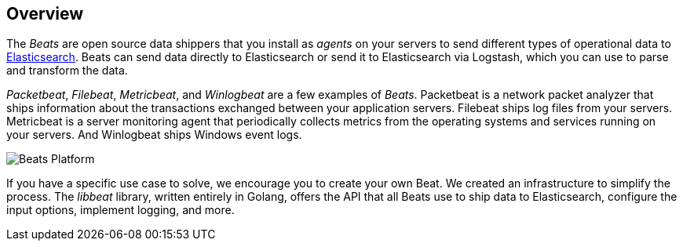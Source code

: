 == Overview

The _Beats_ are open source data shippers that you install as _agents_ on
your servers to send different types of operational data to
https://www.elastic.co/products/elasticsearch[Elasticsearch]. Beats can
send data directly to Elasticsearch or send it to Elasticsearch via Logstash, which
you can use to parse and transform the data.

_Packetbeat_, _Filebeat_, _Metricbeat_, and _Winlogbeat_ are a few examples of _Beats_. Packetbeat
is a network packet analyzer that ships information about the transactions
exchanged between your application servers. Filebeat ships log files from your servers. Metricbeat is a server monitoring agent
that periodically collects metrics from the operating systems and services
running on your servers. And Winlogbeat ships Windows event logs.

image:./images/beats-platform.png[Beats Platform]

If you have a specific use case to solve, we encourage you to create your own
Beat. We created an infrastructure to simplify the process. The _libbeat_
library, written entirely in Golang, offers the API that all Beats use to
ship data to Elasticsearch, configure the input options, implement logging,
and more.
